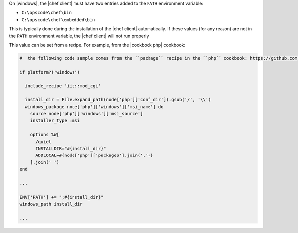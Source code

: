 .. The contents of this file are included in multiple topics.
.. This file should not be changed in a way that hinders its ability to appear in multiple documentation sets.


On |windows|, the |chef client| must have two entries added to the ``PATH`` environment variable:

* ``C:\opscode\chef\bin``
* ``C:\opscode\chef\embedded\bin``

This is typically done during the installation of the |chef client| automatically. If these values (for any reason) are not in the ``PATH`` environment variable, the |chef client| will not run properly.

.. image:: ../../images/includes_windows_environment_variable_path.png

This value can be set from a recipe. For example, from the |cookbook php| cookbook:

.. code-block:: ruby

   #  the following code sample comes from the ``package`` recipe in the ``php`` cookbook: https://github.com/chef-cookbooks/php
   
   if platform?('windows')
   
     include_recipe 'iis::mod_cgi'
     
     install_dir = File.expand_path(node['php']['conf_dir']).gsub('/', '\\')
     windows_package node['php']['windows']['msi_name'] do
       source node['php']['windows']['msi_source']
       installer_type :msi
   
       options %W[
         /quiet
         INSTALLDIR="#{install_dir}"
         ADDLOCAL=#{node['php']['packages'].join(',')}
       ].join(' ')
   end
   
   ...
   
   ENV['PATH'] += ";#{install_dir}"
   windows_path install_dir
   
   ...
   